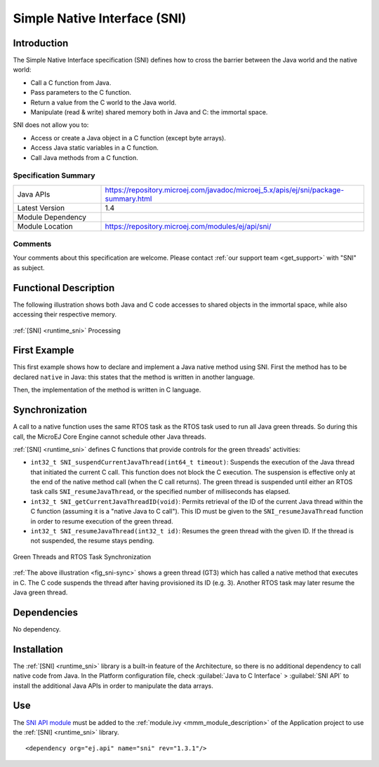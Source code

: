 .. _sni_specification:

=============================
Simple Native Interface (SNI)
=============================


Introduction
============

The Simple Native Interface specification (SNI) defines how to cross the barrier between the Java world and the
native world:

-  Call a C function from Java.

-  Pass parameters to the C function.

-  Return a value from the C world to the Java world.

-  Manipulate (read & write) shared memory both in Java and C: the
   immortal space.

SNI does not allow you to:

-  Access or create a Java object in a C function (except byte arrays).
-  Access Java static variables in a C function.
-  Call Java methods from a C function.

Specification Summary
~~~~~~~~~~~~~~~~~~~~~

.. list-table::
   :widths: 10 30

   * - Java APIs
     - https://repository.microej.com/javadoc/microej_5.x/apis/ej/sni/package-summary.html
   * - Latest Version
     - 1.4
   * - Module Dependency
     - .. tabs::

         .. tab:: SDK 6

            .. code-block:: java

               implementation("ej.api:sni:1.4.3")

         .. tab:: SDK 5

            .. code-block:: xml

               <dependency org="ej.api" name="sni" rev="1.4.3" />
   * - Module Location
     - https://repository.microej.com/modules/ej/api/sni/

Comments
~~~~~~~~

Your comments about this specification are welcome. Please contact :ref:`our support team <get_support>` with "SNI" as subject.

Functional Description
======================

The following illustration shows both Java and C code
accesses to shared objects in the immortal space, while also accessing
their respective memory.

.. _fig_sni-flow:
.. figure:: images/sni_flow.*
   :alt: SNI Processing
   :scale: 75%
   :align: center

   :ref:`[SNI] <runtime_sni>` Processing

First Example
=============

This first example shows how to declare and implement a Java native
method using SNI. First the method has to be declared ``native`` in Java:
this states that the method is written in another language. 

.. code-block:: java
   :emphasize-lines: 24

   package example;

   import java.io.IOException;

   /**
    * Abstract class providing a native method to access sensor value.
    * This method will be executed out of the Core Engine.
    */
   public abstract class Sensor {

       public static final int ERROR = -1;

       public int getValue() throws IOException {
           int sensorID = getSensorID();
           int value = getSensorValue(sensorID);
           if (value == ERROR) {
               throw new IOException("Unsupported sensor");
           }
           return value;
       }

       protected abstract int getSensorID();

       public static native int getSensorValue(int sensorID);
   }

   class Potentiometer extends Sensor {
       
       protected int getSensorID() {
           return Constants.POTENTIOMETER_ID; // POTENTIOMETER_ID is a static final
       }
   }

Then, the implementation of the method is written in C language.

.. code-block:: c
   :emphasize-lines: 8

      // File providing an implementation of native method using a C function
      #include <sni.h>
      #include <potentiometer.h>
      
      #define SENSOR_ERROR (-1)
      #define POTENTIOMETER_ID (3)
      
      jint Java_example_Sensor_getSensorValue(jint sensor_id){
      
          if (sensor_id == POTENTIOMETER_ID)
          {
              return get_potentiometer_value();
          }
          return SENSOR_ERROR;
      }


Synchronization
===============

A call to a native function uses the same RTOS task as the RTOS task
used to run all Java green threads. So during this call, the MicroEJ
Core Engine cannot schedule other Java threads.

:ref:`[SNI] <runtime_sni>` defines C functions that provide controls for the green threads'
activities:

-  ``int32_t SNI_suspendCurrentJavaThread(int64_t timeout)``: Suspends the
   execution of the Java thread that initiated the current C call. This
   function does not block the C execution. The suspension is effective
   only at the end of the native method call (when the C call returns).
   The green thread is suspended until either an RTOS task calls
   ``SNI_resumeJavaThread``, or the specified number of milliseconds has
   elapsed.

-  ``int32_t SNI_getCurrentJavaThreadID(void)``: Permits retrieval of the ID
   of the current Java thread within the C function (assuming it is a
   "native Java to C call"). This ID must be given to the
   ``SNI_resumeJavaThread`` function in order to resume execution of the
   green thread.

-  ``int32_t SNI_resumeJavaThread(int32_t id)``: Resumes the green thread
   with the given ID. If the thread is not suspended, the resume stays
   pending.

.. _fig_sni-sync:
.. figure:: images/sni_sync.*
   :alt: Green Threads and RTOS Task Synchronization
   :scale: 70%
   :align: center

   Green Threads and RTOS Task Synchronization

:ref:`The above illustration <fig_sni-sync>` shows a green thread (GT3) which has called
a native method that executes in C. The C code suspends the thread after
having provisioned its ID (e.g. 3). Another RTOS task may later resume
the Java green thread.


Dependencies
============

No dependency.


Installation
============

The :ref:`[SNI] <runtime_sni>` library is a built-in feature of the Architecture, so there is no
additional dependency to call native code from Java. In the Platform
configuration file, check :guilabel:`Java to C Interface` > :guilabel:`SNI API` to
install the additional Java APIs in order to manipulate the data arrays.


Use
===

The `SNI API module`_ must be added to the :ref:`module.ivy <mmm_module_description>` of the Application project
to use the :ref:`[SNI] <runtime_sni>` library.

::

  <dependency org="ej.api" name="sni" rev="1.3.1"/>

.. _SNI API module: https://repository.microej.com/modules/ej/api/sni/

..
   | Copyright 2008-2024, MicroEJ Corp. Content in this space is free 
   for read and redistribute. Except if otherwise stated, modification 
   is subject to MicroEJ Corp prior approval.
   | MicroEJ is a trademark of MicroEJ Corp. All other trademarks and 
   copyrights are the property of their respective owners.
